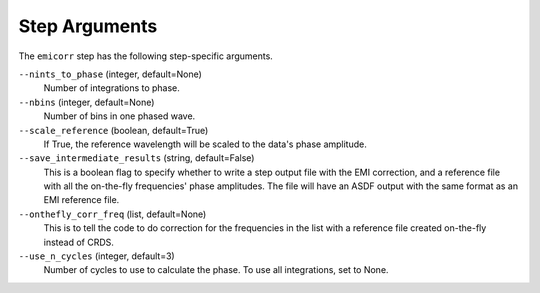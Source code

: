 Step Arguments
==============
The ``emicorr`` step has the following step-specific arguments.

``--nints_to_phase`` (integer, default=None)
    Number of integrations to phase.

``--nbins`` (integer, default=None)
    Number of bins in one phased wave.

``--scale_reference`` (boolean, default=True)
    If True, the reference wavelength will be scaled to the
    data's phase amplitude.

``--save_intermediate_results``  (string, default=False)
    This is a boolean flag to specify whether to write a step output
    file with the EMI correction, and a reference file with all the
    on-the-fly frequencies' phase amplitudes. The file will have an
    ASDF output with the same format as an EMI reference file.

``--onthefly_corr_freq``  (list, default=None)
    This is to tell the code to do correction for the frequencies in
    the list with a reference file created on-the-fly instead of CRDS.

``--use_n_cycles`` (integer, default=3)
    Number of cycles to use to calculate the phase. To use all
    integrations, set to None.

